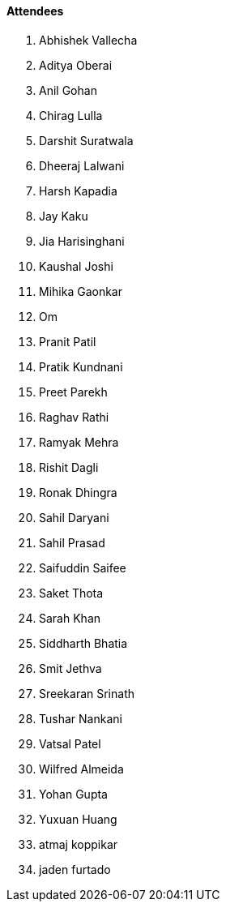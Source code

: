 ==== Attendees

. Abhishek Vallecha
. Aditya Oberai
. Anil Gohan
. Chirag Lulla
. Darshit Suratwala
. Dheeraj Lalwani
. Harsh Kapadia
. Jay Kaku
. Jia Harisinghani
. Kaushal Joshi
. Mihika Gaonkar
. Om
. Pranit Patil
. Pratik Kundnani
. Preet Parekh
. Raghav Rathi
. Ramyak Mehra
. Rishit Dagli
. Ronak Dhingra
. Sahil Daryani
. Sahil Prasad
. Saifuddin Saifee
. Saket Thota
. Sarah Khan
. Siddharth Bhatia
. Smit Jethva
. Sreekaran Srinath
. Tushar Nankani
. Vatsal Patel
. Wilfred Almeida
. Yohan Gupta
. Yuxuan Huang
. atmaj koppikar
. jaden furtado
